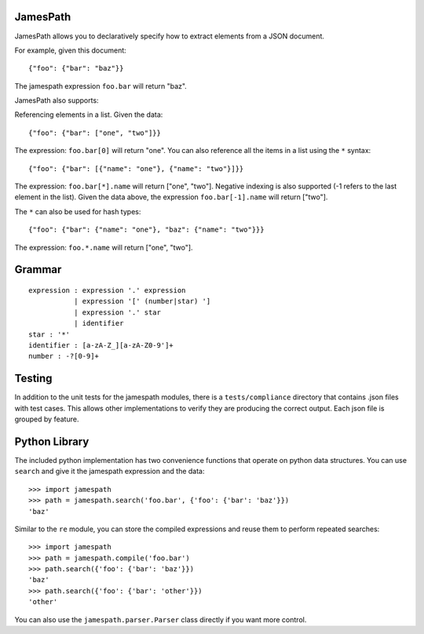 JamesPath
========

JamesPath allows you to declaratively specify how to extract
elements from a JSON document.

For example, given this document::

    {"foo": {"bar": "baz"}}

The jamespath expression ``foo.bar`` will return "baz".

JamesPath also supports:

Referencing elements in a list.  Given the data::

    {"foo": {"bar": ["one", "two"]}}

The expression: ``foo.bar[0]`` will return "one".
You can also reference all the items in a list using the ``*``
syntax::

   {"foo": {"bar": [{"name": "one"}, {"name": "two"}]}}

The expression: ``foo.bar[*].name`` will return ["one", "two"].
Negative indexing is also supported (-1 refers to the last element
in the list).  Given the data above, the expression
``foo.bar[-1].name`` will return ["two"].

The ``*`` can also be used for hash types::

   {"foo": {"bar": {"name": "one"}, "baz": {"name": "two"}}}

The expression: ``foo.*.name`` will return ["one", "two"].


Grammar
=======

::

    expression : expression '.' expression
               | expression '[' (number|star) ']
               | expression '.' star
               | identifier
    star : '*'
    identifier : [a-zA-Z_][a-zA-Z0-9']+
    number : -?[0-9]+


Testing
=======

In addition to the unit tests for the jamespath modules,
there is a ``tests/compliance`` directory that contains
.json files with test cases.  This allows other implementations
to verify they are producing the correct output.  Each json
file is grouped by feature.

Python Library
==============

The included python implementation has two convenience functions
that operate on python data structures.  You can use ``search``
and give it the jamespath expression and the data::

    >>> import jamespath
    >>> path = jamespath.search('foo.bar', {'foo': {'bar': 'baz'}})
    'baz'

Similar to the ``re`` module, you can store the compiled expressions
and reuse them to perform repeated searches::

    >>> import jamespath
    >>> path = jamespath.compile('foo.bar')
    >>> path.search({'foo': {'bar': 'baz'}})
    'baz'
    >>> path.search({'foo': {'bar': 'other'}})
    'other'

You can also use the ``jamespath.parser.Parser`` class directly
if you want more control.
